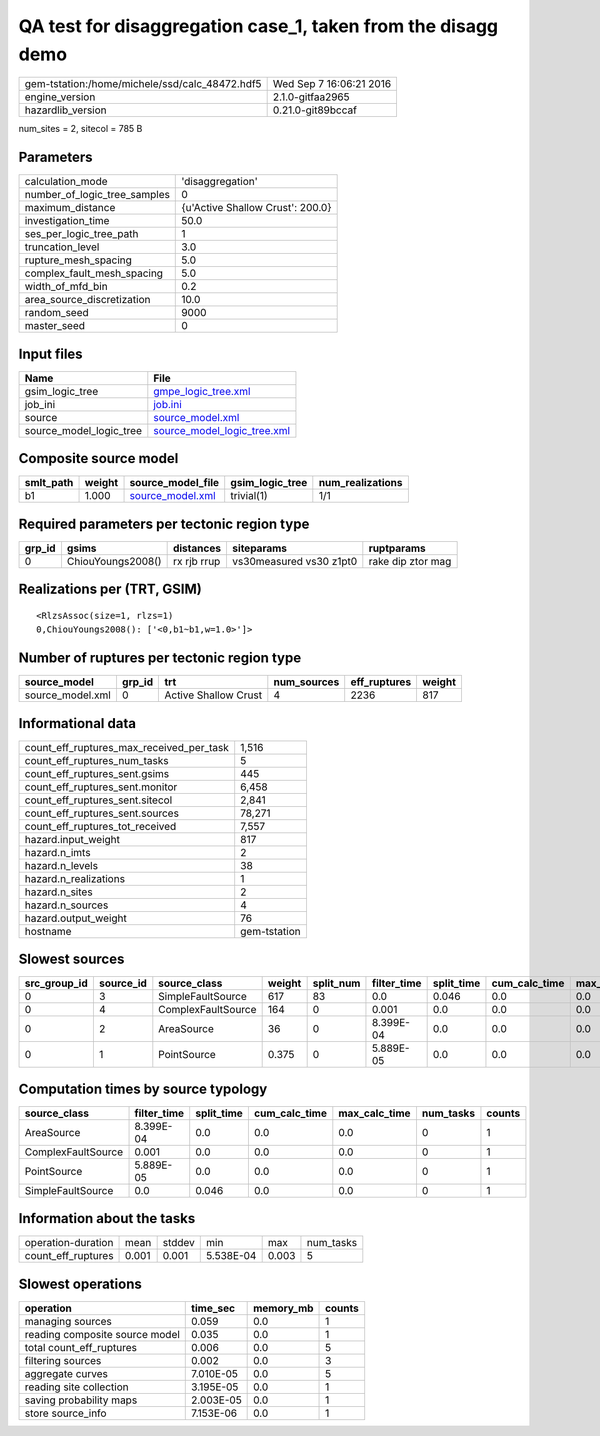 QA test for disaggregation case_1, taken from the disagg demo
=============================================================

============================================== ========================
gem-tstation:/home/michele/ssd/calc_48472.hdf5 Wed Sep  7 16:06:21 2016
engine_version                                 2.1.0-gitfaa2965        
hazardlib_version                              0.21.0-git89bccaf       
============================================== ========================

num_sites = 2, sitecol = 785 B

Parameters
----------
============================ ================================
calculation_mode             'disaggregation'                
number_of_logic_tree_samples 0                               
maximum_distance             {u'Active Shallow Crust': 200.0}
investigation_time           50.0                            
ses_per_logic_tree_path      1                               
truncation_level             3.0                             
rupture_mesh_spacing         5.0                             
complex_fault_mesh_spacing   5.0                             
width_of_mfd_bin             0.2                             
area_source_discretization   10.0                            
random_seed                  9000                            
master_seed                  0                               
============================ ================================

Input files
-----------
======================= ============================================================
Name                    File                                                        
======================= ============================================================
gsim_logic_tree         `gmpe_logic_tree.xml <gmpe_logic_tree.xml>`_                
job_ini                 `job.ini <job.ini>`_                                        
source                  `source_model.xml <source_model.xml>`_                      
source_model_logic_tree `source_model_logic_tree.xml <source_model_logic_tree.xml>`_
======================= ============================================================

Composite source model
----------------------
========= ====== ====================================== =============== ================
smlt_path weight source_model_file                      gsim_logic_tree num_realizations
========= ====== ====================================== =============== ================
b1        1.000  `source_model.xml <source_model.xml>`_ trivial(1)      1/1             
========= ====== ====================================== =============== ================

Required parameters per tectonic region type
--------------------------------------------
====== ================= =========== ======================= =================
grp_id gsims             distances   siteparams              ruptparams       
====== ================= =========== ======================= =================
0      ChiouYoungs2008() rx rjb rrup vs30measured vs30 z1pt0 rake dip ztor mag
====== ================= =========== ======================= =================

Realizations per (TRT, GSIM)
----------------------------

::

  <RlzsAssoc(size=1, rlzs=1)
  0,ChiouYoungs2008(): ['<0,b1~b1,w=1.0>']>

Number of ruptures per tectonic region type
-------------------------------------------
================ ====== ==================== =========== ============ ======
source_model     grp_id trt                  num_sources eff_ruptures weight
================ ====== ==================== =========== ============ ======
source_model.xml 0      Active Shallow Crust 4           2236         817   
================ ====== ==================== =========== ============ ======

Informational data
------------------
======================================== ============
count_eff_ruptures_max_received_per_task 1,516       
count_eff_ruptures_num_tasks             5           
count_eff_ruptures_sent.gsims            445         
count_eff_ruptures_sent.monitor          6,458       
count_eff_ruptures_sent.sitecol          2,841       
count_eff_ruptures_sent.sources          78,271      
count_eff_ruptures_tot_received          7,557       
hazard.input_weight                      817         
hazard.n_imts                            2           
hazard.n_levels                          38          
hazard.n_realizations                    1           
hazard.n_sites                           2           
hazard.n_sources                         4           
hazard.output_weight                     76          
hostname                                 gem-tstation
======================================== ============

Slowest sources
---------------
============ ========= ================== ====== ========= =========== ========== ============= ============= =========
src_group_id source_id source_class       weight split_num filter_time split_time cum_calc_time max_calc_time num_tasks
============ ========= ================== ====== ========= =========== ========== ============= ============= =========
0            3         SimpleFaultSource  617    83        0.0         0.046      0.0           0.0           0        
0            4         ComplexFaultSource 164    0         0.001       0.0        0.0           0.0           0        
0            2         AreaSource         36     0         8.399E-04   0.0        0.0           0.0           0        
0            1         PointSource        0.375  0         5.889E-05   0.0        0.0           0.0           0        
============ ========= ================== ====== ========= =========== ========== ============= ============= =========

Computation times by source typology
------------------------------------
================== =========== ========== ============= ============= ========= ======
source_class       filter_time split_time cum_calc_time max_calc_time num_tasks counts
================== =========== ========== ============= ============= ========= ======
AreaSource         8.399E-04   0.0        0.0           0.0           0         1     
ComplexFaultSource 0.001       0.0        0.0           0.0           0         1     
PointSource        5.889E-05   0.0        0.0           0.0           0         1     
SimpleFaultSource  0.0         0.046      0.0           0.0           0         1     
================== =========== ========== ============= ============= ========= ======

Information about the tasks
---------------------------
================== ===== ====== ========= ===== =========
operation-duration mean  stddev min       max   num_tasks
count_eff_ruptures 0.001 0.001  5.538E-04 0.003 5        
================== ===== ====== ========= ===== =========

Slowest operations
------------------
============================== ========= ========= ======
operation                      time_sec  memory_mb counts
============================== ========= ========= ======
managing sources               0.059     0.0       1     
reading composite source model 0.035     0.0       1     
total count_eff_ruptures       0.006     0.0       5     
filtering sources              0.002     0.0       3     
aggregate curves               7.010E-05 0.0       5     
reading site collection        3.195E-05 0.0       1     
saving probability maps        2.003E-05 0.0       1     
store source_info              7.153E-06 0.0       1     
============================== ========= ========= ======